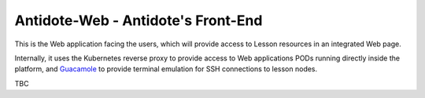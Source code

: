 .. antidoteweb:

Antidote-Web - Antidote's Front-End
===================================

This is the Web application facing the users, which will provide
access to Lesson resources in an integrated Web page.

Internally, it uses the Kubernetes reverse proxy to provide access to
Web applications PODs running directly inside the platform, and
`Guacamole <https://guacamole.apache.org/>`_ to provide terminal emulation for SSH connections to lesson nodes.

TBC
